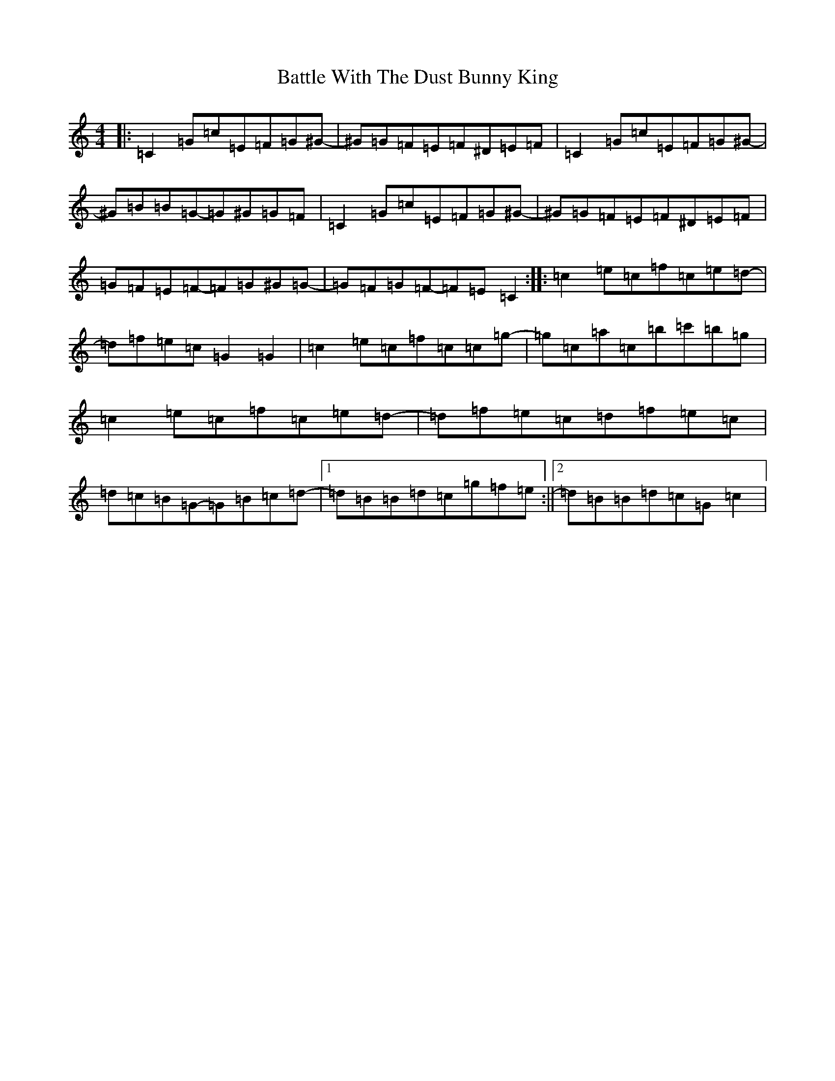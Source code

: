 X: 1544
T: Battle With The Dust Bunny King
S: https://thesession.org/tunes/10415#setting10415
Z: A Major
R: reel
M:4/4
L:1/8
K: C Major
|:=C2=G=c=E=F=G^G-|^G=G=F=E=F^D=E=F|=C2=G=c=E=F=G^G-|^G=B=B=G-=G^G=G=F|=C2=G=c=E=F=G^G-|^G=G=F=E=F^D=E=F|=G=F=E=F-=F=G^G=G-|=G=F=G=F-=F=E=C2:||:=c2=e=c=f=c=e=d-|=d=f=e=c=G2=G2|=c2=e=c=f=c=c=g-|=g=c=a=c=b=c'=b=g|=c2=e=c=f=c=e=d-|=d=f=e=c=d=f=e=c|=d=c=B=G-=G=B=c=d-|1=d=B=B=d=c=g=f=e:||2=d=B=B=d=c=G=c2|